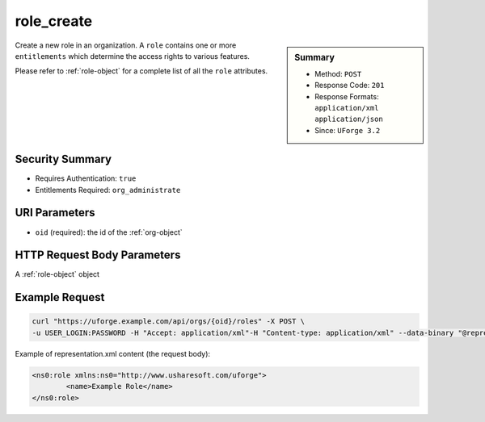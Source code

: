 .. Copyright FUJITSU LIMITED 2016-2019

.. _role-create:

role_create
-----------

.. function:: POST /orgs/{oid}/roles

.. sidebar:: Summary

	* Method: ``POST``
	* Response Code: ``201``
	* Response Formats: ``application/xml`` ``application/json``
	* Since: ``UForge 3.2``

Create a new role in an organization.  A ``role`` contains one or more ``entitlements`` which determine the access rights to various features. 

Please refer to :ref:`role-object` for a complete list of all the ``role`` attributes.

Security Summary
~~~~~~~~~~~~~~~~

* Requires Authentication: ``true``
* Entitlements Required: ``org_administrate``

URI Parameters
~~~~~~~~~~~~~~

* ``oid`` (required): the id of the :ref:`org-object`

HTTP Request Body Parameters
~~~~~~~~~~~~~~~~~~~~~~~~~~~~

A :ref:`role-object` object

Example Request
~~~~~~~~~~~~~~~

.. code-block:: bash

	curl "https://uforge.example.com/api/orgs/{oid}/roles" -X POST \
	-u USER_LOGIN:PASSWORD -H "Accept: application/xml"-H "Content-type: application/xml" --data-binary "@representation.xml"

Example of representation.xml content (the request body):

.. code-block:: xml

	<ns0:role xmlns:ns0="http://www.usharesoft.com/uforge">
		<name>Example Role</name>
	</ns0:role>


.. seealso::

	 * :ref:`entitlement-object`
	 * :ref:`entitlement-getAll`
	 * :ref:`role-object`
	 * :ref:`role-delete`
	 * :ref:`role-getAll`
	 * :ref:`role-update`
